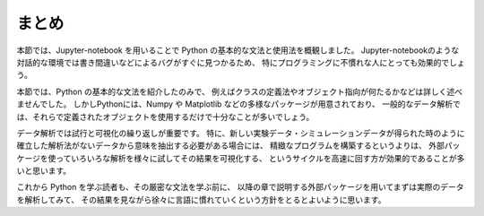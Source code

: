 まとめ
===========

本節では、Jupyter-notebook を用いることで Python の基本的な文法と使用法を概観しました。
Jupyter-notebookのような対話的な環境では書き間違いなどによるバグがすぐに見つかるため、
特にプログラミングに不慣れな人にとっても効果的でしょう。

本節では、Python の基本的な文法を紹介したのみで、
例えばクラスの定義法やオブジェクト指向が何たるかなどは詳しく述べませんでした。
しかしPythonには、Numpy や Matplotlib などの多様なパッケージが用意されており、
一般的なデータ解析では、それらで定義されたオブジェクトを使用するだけで十分なことが多いでしょう。

データ解析では試行と可視化の繰り返しが重要です。
特に、新しい実験データ・シミュレーションデータが得られた時のように
確立した解析法がないデータから意味を抽出する必要がある場合には、
精緻なプログラムを構築するというよりは、
外部パッケージを使っていろいろな解析を様々に試してその結果を可視化する、
というサイクルを高速に回す方が効果的であることが多いと思います。

これから Python を学ぶ読者も、その厳密な文法を学ぶ前に、
以降の章で説明する外部パッケージを用いてまずは実際のデータを解析してみて、
その結果を見ながら徐々に言語に慣れていくという方針をとるとよいように思います。
